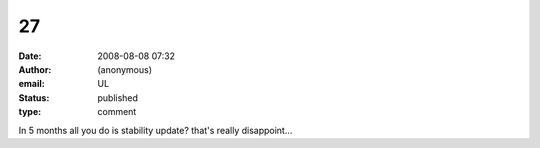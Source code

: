 27
##
:date: 2008-08-08 07:32
:author: (anonymous)
:email: UL
:status: published
:type: comment

In 5 months all you do is stability update? that's really disappoint...
